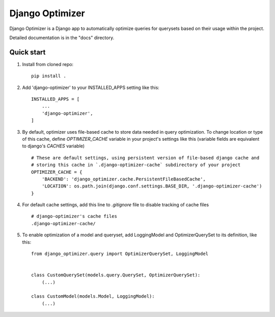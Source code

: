 ================
Django Optimizer
================

Django Optimizer is a Django app to automatically optimize queries for querysets based on their usage within the project.

Detailed documentation is in the "docs" directory.

Quick start
-----------

1. Install from cloned repo::

    pip install . 

2. Add 'django-optimizer' to your INSTALLED_APPS setting like this::

    INSTALLED_APPS = [
        ...
        'django-optimizer',
    ]

3. By default, optimizer uses file-based cache to store data needed in query optimization. To change location or type of this cache, define `OPTIMIZER_CACHE` variable in your project's settings like this (variable fields are equivalent to django's `CACHES` variable) ::

    # These are default settings, using persistent version of file-based django cache and
    # storing this cache in `.django-optimizer-cache` subdirectory of your project
    OPTIMIZER_CACHE = {
        'BACKEND': 'django_optimizer.cache.PersistentFileBasedCache',
        'LOCATION': os.path.join(django.conf.settings.BASE_DIR, '.django-optimizer-cache')
    }

4. For default cache settings, add this line to `.gitignore` file to disable tracking of cache files ::

    # django-optimizer's cache files
    .django-optimizer-cache/

5. To enable optimization of a model and queryset, add LoggingModel and OptimizerQuerySet to its definition, like this::

    from django_optimizer.query import OptimizerQuerySet, LoggingModel


    class CustomQuerySet(models.query.QuerySet, OptimizerQuerySet):
        (...)

    class CustomModel(models.Model, LoggingModel):
        (...)



